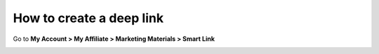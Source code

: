 How to create a deep link
==========================

Go to **My Account > My Affiliate > Marketing Materials > Smart Link**

.. image:: https://i.imgur.com/VyVNf45.png
